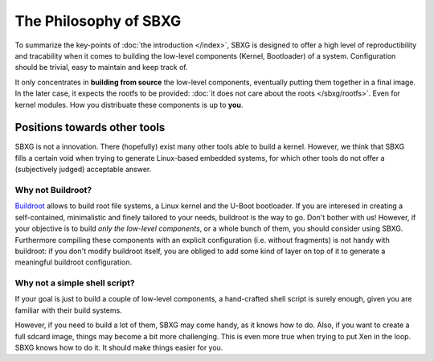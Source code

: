 The Philosophy of SBXG
===============================================================================

To summarize the key-points of :doc:`the introduction </index>`, SBXG is
designed to offer a high level of reproductibility and tracability when it
comes to building the low-level components (Kernel, Bootloader) of a system.
Configuration should be trivial, easy to maintain and keep track of.

It only concentrates in **building from source** the low-level components,
eventually putting them together in a final image. In the later case, it
expects the rootfs to be provided: :doc:`it does not care about the roots
</sbxg/rootfs>`. Even for kernel modules. How you distribuate these components
is up to **you**.


Positions towards other tools
-------------------------------------------------------------------------------

SBXG is not a innovation. There (hopefully) exist many other tools able to
build a kernel. However, we think that SBXG fills a certain void when trying
to generate Linux-based embedded systems, for which other tools do not offer
a (subjectively judged) acceptable answer.


Why not Buildroot?
^^^^^^^^^^^^^^^^^^^^^^^^^^^^^^^^^^^^^^^^^^^^^^^^^^^^^^^^^^^^^^^^^^^^^^^^^^^^^^^

`Buildroot <https://buildroot.org/>`_ allows to build root file systems, a
Linux kernel and the U-Boot bootloader. If you are interesed in creating a
self-contained, minimalistic and finely tailored to your needs, buildroot is
the way to go.  Don't bother with us! However, if your objective is to build
*only the low-level components*, or a whole bunch of them, you should consider
using SBXG. Furthermore compiling these components with an explicit
configuration (i.e. without fragments) is not handy with buildroot: if you
don't modify buildroot itself, you are obliged to add some kind of layer on top
of it to generate a meaningful buildroot configuration.


Why not a simple shell script?
^^^^^^^^^^^^^^^^^^^^^^^^^^^^^^^^^^^^^^^^^^^^^^^^^^^^^^^^^^^^^^^^^^^^^^^^^^^^^^^

If your goal is just to build a couple of low-level components, a hand-crafted
shell script is surely enough, given you are familiar with their build systems.

However, if you need to build a lot of them, SBXG may come handy, as it knows
how to do. Also, if you want to create a full sdcard image, things may become
a bit more challenging. This is even more true when trying to put Xen in the
loop. SBXG knows how to do it. It should make things easier for you.


